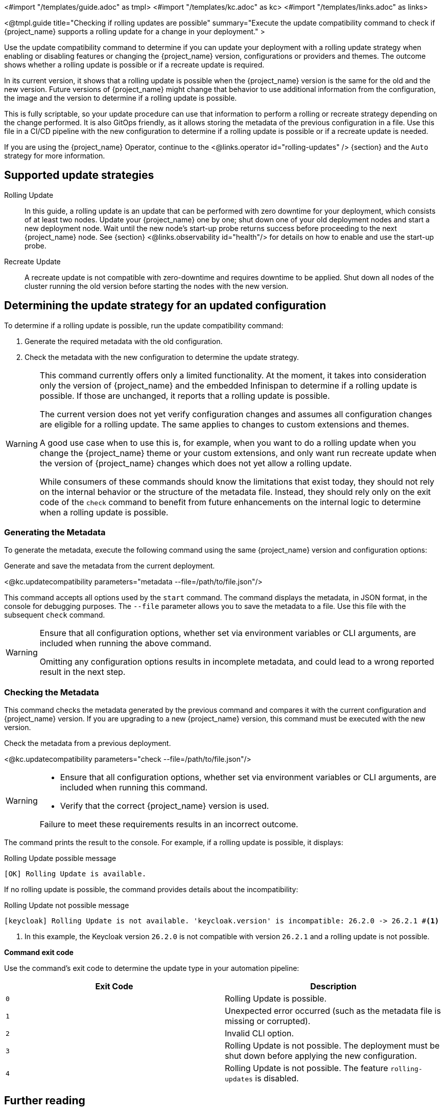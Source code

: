 <#import "/templates/guide.adoc" as tmpl>
<#import "/templates/kc.adoc" as kc>
<#import "/templates/links.adoc" as links>

<@tmpl.guide
title="Checking if rolling updates are possible"
summary="Execute the update compatibility command to check if {project_name} supports a rolling update for a change in your deployment."
>

Use the update compatibility command to determine if you can update your deployment with a rolling update strategy when enabling or disabling features or changing the {project_name} version, configurations or providers and themes.
The outcome shows whether a rolling update is possible or if a recreate update is required.

In its current version, it shows that a rolling update is possible when the {project_name} version is the same for the old and the new version.
Future versions of {project_name} might change that behavior to use additional information from the configuration, the image and the version to determine if a rolling update is possible.

This is fully scriptable, so your update procedure can use that information to perform a rolling or recreate strategy depending on the change performed.
It is also GitOps friendly, as it allows storing the metadata of the previous configuration in a file. Use  this file in a CI/CD pipeline with the new configuration to determine if a rolling update is possible or if a recreate update is needed.

If you are using the {project_name} Operator, continue to the <@links.operator id="rolling-updates" /> {section} and the `Auto` strategy for more information.

== Supported update strategies

Rolling Update::
In this guide, a rolling update is an update that can be performed with zero downtime for your deployment, which consists of at least two nodes.
Update your {project_name} one by one; shut down one of your old deployment nodes and start a new deployment node.
Wait until the new node's start-up probe returns success before proceeding to the next {project_name} node. See {section} <@links.observability id="health"/> for details on how to enable and use the start-up probe.

Recreate Update::
A recreate update is not compatible with zero-downtime and requires downtime to be applied.
Shut down all nodes of the cluster running the old version before starting the nodes with the new version.

== Determining the update strategy for an updated configuration

To determine if a rolling update is possible, run the update compatibility command:

1. Generate the required metadata with the old configuration.
2. Check the metadata with the new configuration to determine the update strategy.

[WARNING]
====
This command currently offers only a limited functionality. At the moment, it takes into consideration only the version of {project_name} and the embedded Infinispan to determine if a rolling update is possible.
If those are unchanged, it reports that a rolling update is possible.

The current version does not yet verify configuration changes and assumes all configuration changes are eligible for a rolling update.
The same applies to changes to custom extensions and themes.

A good use case when to use this is, for example, when you want to do a rolling update when you change the {project_name} theme or your custom extensions, and only want run recreate update when the version of {project_name} changes which does not yet allow a rolling update.

While consumers of these commands should know the limitations that exist today, they should not rely on the internal behavior or the structure of the metadata file.
Instead, they should rely only on the exit code of the `check` command to benefit from future enhancements on the internal logic to determine when a rolling update is possible.
====

=== Generating the Metadata

To generate the metadata, execute the following command using the same {project_name} version and configuration options:

.Generate and save the metadata from the current deployment.
<@kc.updatecompatibility parameters="metadata --file=/path/to/file.json"/>

This command accepts all options used by the `start` command.
The command displays the metadata, in JSON format, in the console for debugging purposes.
The `--file` parameter allows you to save the metadata to a file.
Use this file with the subsequent `check` command.

[WARNING]
====
Ensure that all configuration options, whether set via environment variables or CLI arguments, are included when running the above command.

Omitting any configuration options results in incomplete metadata, and could lead to a wrong reported result in the next step.
====

=== Checking the Metadata

This command checks the metadata generated by the previous command and compares it with the current configuration and {project_name} version.
If you are upgrading to a new {project_name} version, this command must be executed with the new version.

.Check the metadata from a previous deployment.
<@kc.updatecompatibility parameters="check --file=/path/to/file.json"/>

[WARNING]
====
* Ensure that all configuration options, whether set via environment variables or CLI arguments, are included when running this command.

* Verify that the correct {project_name} version is used.

Failure to meet these requirements results in an incorrect outcome.
====

The command prints the result to the console.
For example, if a rolling update is possible, it displays:

.Rolling Update possible message
[source,bash]
----
[OK] Rolling Update is available.
----

If no rolling update is possible, the command provides details about the incompatibility:

.Rolling Update not possible message
[source,bash]
----
[keycloak] Rolling Update is not available. 'keycloak.version' is incompatible: 26.2.0 -> 26.2.1 #<1>
----
<1> In this example, the Keycloak version `26.2.0` is not compatible with version `26.2.1` and a rolling update is not possible.

*Command exit code*

Use the command's exit code to determine the update type in your automation pipeline:

|===
|Exit Code |Description

m|0
|Rolling Update is possible.

m|1
|Unexpected error occurred (such as the metadata file is missing or corrupted).

m|2
|Invalid CLI option.

m|3
|Rolling Update is not possible.
The deployment must be shut down before applying the new configuration.

m|4
|Rolling Update is not possible.
The feature `rolling-updates` is disabled.
|===

== Further reading

The {project_name} Operator uses the functionality described above to determine if a rolling update is possible. See the <@links.operator id="rolling-updates" /> {section} and the `Auto` strategy for more information.

</@tmpl.guide>

